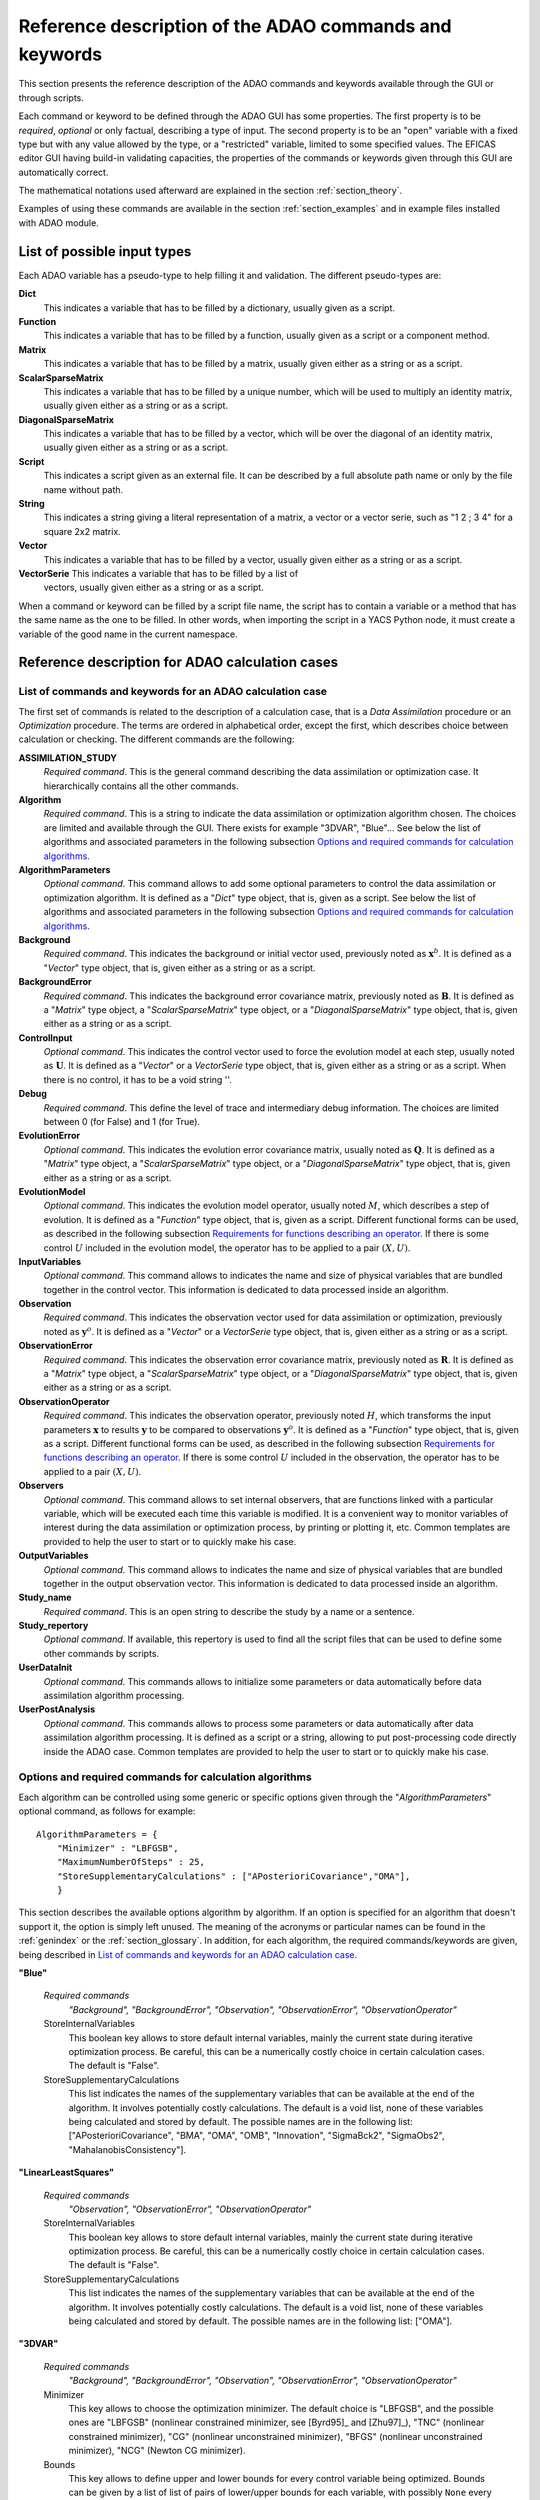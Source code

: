 .. _section_reference:

================================================================================
Reference description of the ADAO commands and keywords
================================================================================

This section presents the reference description of the ADAO commands and
keywords available through the GUI or through scripts.

Each command or keyword to be defined through the ADAO GUI has some properties.
The first property is to be *required*, *optional* or only factual, describing a
type of input. The second property is to be an "open" variable with a fixed type
but with any value allowed by the type, or a "restricted" variable, limited to
some specified values. The EFICAS editor GUI having build-in validating
capacities, the properties of the commands or keywords given through this GUI
are automatically correct. 

The mathematical notations used afterward are explained in the section
:ref:`section_theory`.

Examples of using these commands are available in the section
:ref:`section_examples` and in example files installed with ADAO module.

List of possible input types
----------------------------

.. index:: single: Dict
.. index:: single: Function
.. index:: single: Matrix
.. index:: single: ScalarSparseMatrix
.. index:: single: DiagonalSparseMatrix
.. index:: single: String
.. index:: single: Script
.. index:: single: Vector

Each ADAO variable has a pseudo-type to help filling it and validation. The
different pseudo-types are:

**Dict**
    This indicates a variable that has to be filled by a dictionary, usually
    given as a script.

**Function**
    This indicates a variable that has to be filled by a function, usually given
    as a script or a component method.

**Matrix**
    This indicates a variable that has to be filled by a matrix, usually given
    either as a string or as a script.

**ScalarSparseMatrix**
    This indicates a variable that has to be filled by a unique number, which
    will be used to multiply an identity matrix, usually given either as a
    string or as a script.

**DiagonalSparseMatrix**
    This indicates a variable that has to be filled by a vector, which will be
    over the diagonal of an identity matrix, usually given either as a string or
    as a script.

**Script**
    This indicates a script given as an external file. It can be described by a
    full absolute path name or only by the file name without path.

**String**
    This indicates a string giving a literal representation of a matrix, a
    vector or a vector serie, such as "1 2 ; 3 4" for a square 2x2 matrix.

**Vector**
    This indicates a variable that has to be filled by a vector, usually given
    either as a string or as a script.

**VectorSerie** This indicates a variable that has to be filled by a list of
    vectors, usually given either as a string or as a script.

When a command or keyword can be filled by a script file name, the script has to
contain a variable or a method that has the same name as the one to be filled.
In other words, when importing the script in a YACS Python node, it must create
a variable of the good name in the current namespace.

Reference description for ADAO calculation cases
------------------------------------------------

List of commands and keywords for an ADAO calculation case
++++++++++++++++++++++++++++++++++++++++++++++++++++++++++

.. index:: single: ASSIMILATION_STUDY
.. index:: single: Algorithm
.. index:: single: AlgorithmParameters
.. index:: single: Background
.. index:: single: BackgroundError
.. index:: single: ControlInput
.. index:: single: Debug
.. index:: single: EvolutionError
.. index:: single: EvolutionModel
.. index:: single: InputVariables
.. index:: single: Observation
.. index:: single: ObservationError
.. index:: single: ObservationOperator
.. index:: single: Observers
.. index:: single: OutputVariables
.. index:: single: Study_name
.. index:: single: Study_repertory
.. index:: single: UserDataInit
.. index:: single: UserPostAnalysis

The first set of commands is related to the description of a calculation case,
that is a *Data Assimilation* procedure or an *Optimization* procedure. The
terms are ordered in alphabetical order, except the first, which describes
choice between calculation or checking. The different commands are the
following:

**ASSIMILATION_STUDY**
    *Required command*. This is the general command describing the data
    assimilation or optimization case. It hierarchically contains all the other
    commands.

**Algorithm**
    *Required command*. This is a string to indicate the data assimilation or
    optimization algorithm chosen. The choices are limited and available through
    the GUI. There exists for example "3DVAR", "Blue"... See below the list of
    algorithms and associated parameters in the following subsection `Options
    and required commands for calculation algorithms`_.

**AlgorithmParameters**
    *Optional command*. This command allows to add some optional parameters to
    control the data assimilation or optimization algorithm. It is defined as a
    "*Dict*" type object, that is, given as a script. See below the list of
    algorithms and associated parameters in the following subsection `Options
    and required commands for calculation algorithms`_.

**Background**
    *Required command*. This indicates the background or initial vector used,
    previously noted as :math:`\mathbf{x}^b`. It is defined as a "*Vector*" type
    object, that is, given either as a string or as a script.

**BackgroundError**
    *Required command*. This indicates the background error covariance matrix,
    previously noted as :math:`\mathbf{B}`. It is defined as a "*Matrix*" type
    object, a "*ScalarSparseMatrix*" type object, or a "*DiagonalSparseMatrix*"
    type object, that is, given either as a string or as a script.

**ControlInput**
    *Optional command*. This indicates the control vector used to force the
    evolution model at each step, usually noted as :math:`\mathbf{U}`. It is
    defined as a "*Vector*" or a *VectorSerie* type object, that is, given
    either as a string or as a script. When there is no control, it has to be a
    void string ''.

**Debug**
    *Required command*. This define the level of trace and intermediary debug
    information. The choices are limited between 0 (for False) and 1 (for
    True).

**EvolutionError**
    *Optional command*. This indicates the evolution error covariance matrix,
    usually noted as :math:`\mathbf{Q}`. It is defined as a "*Matrix*" type
    object, a "*ScalarSparseMatrix*" type object, or a "*DiagonalSparseMatrix*"
    type object, that is, given either as a string or as a script.

**EvolutionModel**
    *Optional command*. This indicates the evolution model operator, usually
    noted :math:`M`, which describes a step of evolution. It is defined as a
    "*Function*" type object, that is, given as a script. Different functional
    forms can be used, as described in the following subsection `Requirements
    for functions describing an operator`_. If there is some control :math:`U`
    included in the evolution model, the operator has to be applied to a pair
    :math:`(X,U)`.

**InputVariables**
    *Optional command*. This command allows to indicates the name and size of
    physical variables that are bundled together in the control vector. This
    information is dedicated to data processed inside an algorithm.

**Observation**
    *Required command*. This indicates the observation vector used for data
    assimilation or optimization, previously noted as :math:`\mathbf{y}^o`. It
    is defined as a "*Vector*" or a *VectorSerie* type object, that is, given
    either as a string or as a script.

**ObservationError**
    *Required command*. This indicates the observation error covariance matrix,
    previously noted as :math:`\mathbf{R}`. It is defined as a "*Matrix*" type
    object, a "*ScalarSparseMatrix*" type object, or a "*DiagonalSparseMatrix*"
    type object, that is, given either as a string or as a script.

**ObservationOperator**
    *Required command*. This indicates the observation operator, previously
    noted :math:`H`, which transforms the input parameters :math:`\mathbf{x}` to
    results :math:`\mathbf{y}` to be compared to observations
    :math:`\mathbf{y}^o`. It is defined as a "*Function*" type object, that is,
    given as a script. Different functional forms can be used, as described in
    the following subsection `Requirements for functions describing an
    operator`_. If there is some control :math:`U` included in the observation,
    the operator has to be applied to a pair :math:`(X,U)`.

**Observers**
    *Optional command*. This command allows to set internal observers, that are
    functions linked with a particular variable, which will be executed each
    time this variable is modified. It is a convenient way to monitor variables
    of interest during the data assimilation or optimization process, by
    printing or plotting it, etc. Common templates are provided to help the user
    to start or to quickly make his case.

**OutputVariables**
    *Optional command*. This command allows to indicates the name and size of
    physical variables that are bundled together in the output observation
    vector. This information is dedicated to data processed inside an algorithm.

**Study_name**
    *Required command*. This is an open string to describe the study by a name
    or a sentence.

**Study_repertory**
    *Optional command*. If available, this repertory is used to find all the
    script files that can be used to define some other commands by scripts.

**UserDataInit**
    *Optional command*. This commands allows to initialize some parameters or
    data automatically before data assimilation algorithm processing.

**UserPostAnalysis**
    *Optional command*. This commands allows to process some parameters or data
    automatically after data assimilation algorithm processing. It is defined as
    a script or a string, allowing to put post-processing code directly inside
    the ADAO case. Common templates are provided to help the user to start or
    to quickly make his case.

Options and required commands for calculation algorithms
++++++++++++++++++++++++++++++++++++++++++++++++++++++++

.. index:: single: 3DVAR
.. index:: single: Blue
.. index:: single: EnsembleBlue
.. index:: single: KalmanFilter
.. index:: single: ExtendedKalmanFilter
.. index:: single: LinearLeastSquares
.. index:: single: NonLinearLeastSquares
.. index:: single: ParticleSwarmOptimization
.. index:: single: QuantileRegression

.. index:: single: AlgorithmParameters
.. index:: single: Bounds
.. index:: single: CostDecrementTolerance
.. index:: single: GradientNormTolerance
.. index:: single: GroupRecallRate
.. index:: single: MaximumNumberOfSteps
.. index:: single: Minimizer
.. index:: single: NumberOfInsects
.. index:: single: ProjectedGradientTolerance
.. index:: single: QualityCriterion
.. index:: single: Quantile
.. index:: single: SetSeed
.. index:: single: StoreInternalVariables
.. index:: single: StoreSupplementaryCalculations
.. index:: single: SwarmVelocity

Each algorithm can be controlled using some generic or specific options given
through the "*AlgorithmParameters*" optional command, as follows for example::

    AlgorithmParameters = {
        "Minimizer" : "LBFGSB",
        "MaximumNumberOfSteps" : 25,
        "StoreSupplementaryCalculations" : ["APosterioriCovariance","OMA"],
        }

This section describes the available options algorithm by algorithm. If an
option is specified for an algorithm that doesn't support it, the option is
simply left unused. The meaning of the acronyms or particular names can be found
in the :ref:`genindex` or the :ref:`section_glossary`. In addition, for each
algorithm, the required commands/keywords are given, being described in `List of
commands and keywords for an ADAO calculation case`_.

**"Blue"**

  *Required commands*
    *"Background", "BackgroundError",
    "Observation", "ObservationError",
    "ObservationOperator"*

  StoreInternalVariables
    This boolean key allows to store default internal variables, mainly the
    current state during iterative optimization process. Be careful, this can be
    a numerically costly choice in certain calculation cases. The default is
    "False".

  StoreSupplementaryCalculations
    This list indicates the names of the supplementary variables that can be
    available at the end of the algorithm. It involves potentially costly
    calculations. The default is a void list, none of these variables being
    calculated and stored by default. The possible names are in the following
    list: ["APosterioriCovariance", "BMA", "OMA", "OMB", "Innovation",
    "SigmaBck2", "SigmaObs2", "MahalanobisConsistency"].

**"LinearLeastSquares"**

  *Required commands*
    *"Observation", "ObservationError",
    "ObservationOperator"*

  StoreInternalVariables
    This boolean key allows to store default internal variables, mainly the
    current state during iterative optimization process. Be careful, this can be
    a numerically costly choice in certain calculation cases. The default is
    "False".

  StoreSupplementaryCalculations
    This list indicates the names of the supplementary variables that can be
    available at the end of the algorithm. It involves potentially costly
    calculations. The default is a void list, none of these variables being
    calculated and stored by default. The possible names are in the following
    list: ["OMA"].

**"3DVAR"**

  *Required commands*
    *"Background", "BackgroundError",
    "Observation", "ObservationError",
    "ObservationOperator"*

  Minimizer
    This key allows to choose the optimization minimizer. The default choice
    is "LBFGSB", and the possible ones are "LBFGSB" (nonlinear constrained
    minimizer, see [Byrd95]_ and [Zhu97]_), "TNC" (nonlinear constrained
    minimizer), "CG" (nonlinear unconstrained minimizer), "BFGS" (nonlinear
    unconstrained minimizer), "NCG" (Newton CG minimizer).

  Bounds
    This key allows to define upper and lower bounds for every control
    variable being optimized. Bounds can be given by a list of list of pairs
    of lower/upper bounds for each variable, with possibly ``None`` every time
    there is no bound. The bounds can always be specified, but they are taken
    into account only by the constrained minimizers.

  MaximumNumberOfSteps
    This key indicates the maximum number of iterations allowed for iterative
    optimization. The default is 15000, which is very similar to no limit on
    iterations. It is then recommended to adapt this parameter to the needs on
    real problems. For some minimizers, the effective stopping step can be
    slightly different due to algorithm internal control requirements.

  CostDecrementTolerance
    This key indicates a limit value, leading to stop successfully the
    iterative optimization process when the cost function decreases less than
    this tolerance at the last step. The default is 1.e-7, and it is
    recommended to adapt it to the needs on real problems.

  ProjectedGradientTolerance
    This key indicates a limit value, leading to stop successfully the iterative
    optimization process when all the components of the projected gradient are
    under this limit. It is only used for constrained minimizers. The default is
    -1, that is the internal default of each minimizer (generally 1.e-5), and it
    is not recommended to change it.

  GradientNormTolerance
    This key indicates a limit value, leading to stop successfully the
    iterative optimization process when the norm of the gradient is under this
    limit. It is only used for non-constrained minimizers.  The default is
    1.e-5 and it is not recommended to change it.

  StoreInternalVariables
    This boolean key allows to store default internal variables, mainly the
    current state during iterative optimization process. Be careful, this can be
    a numerically costly choice in certain calculation cases. The default is
    "False".

  StoreSupplementaryCalculations
    This list indicates the names of the supplementary variables that can be
    available at the end of the algorithm. It involves potentially costly
    calculations. The default is a void list, none of these variables being
    calculated and stored by default. The possible names are in the following
    list: ["APosterioriCovariance", "BMA", "OMA", "OMB", "Innovation",
    "SigmaObs2", "MahalanobisConsistency"].

**"NonLinearLeastSquares"**

  *Required commands*
    *"Background",
    "Observation", "ObservationError",
    "ObservationOperator"*

  Minimizer
    This key allows to choose the optimization minimizer. The default choice
    is "LBFGSB", and the possible ones are "LBFGSB" (nonlinear constrained
    minimizer, see [Byrd95]_ and [Zhu97]_), "TNC" (nonlinear constrained
    minimizer), "CG" (nonlinear unconstrained minimizer), "BFGS" (nonlinear
    unconstrained minimizer), "NCG" (Newton CG minimizer).

  Bounds
    This key allows to define upper and lower bounds for every control
    variable being optimized. Bounds can be given by a list of list of pairs
    of lower/upper bounds for each variable, with possibly ``None`` every time
    there is no bound. The bounds can always be specified, but they are taken
    into account only by the constrained minimizers.

  MaximumNumberOfSteps
    This key indicates the maximum number of iterations allowed for iterative
    optimization. The default is 15000, which is very similar to no limit on
    iterations. It is then recommended to adapt this parameter to the needs on
    real problems. For some minimizers, the effective stopping step can be
    slightly different due to algorithm internal control requirements.

  CostDecrementTolerance
    This key indicates a limit value, leading to stop successfully the
    iterative optimization process when the cost function decreases less than
    this tolerance at the last step. The default is 1.e-7, and it is
    recommended to adapt it to the needs on real problems.

  ProjectedGradientTolerance
    This key indicates a limit value, leading to stop successfully the iterative
    optimization process when all the components of the projected gradient are
    under this limit. It is only used for constrained minimizers. The default is
    -1, that is the internal default of each minimizer (generally 1.e-5), and it
    is not recommended to change it.

  GradientNormTolerance
    This key indicates a limit value, leading to stop successfully the
    iterative optimization process when the norm of the gradient is under this
    limit. It is only used for non-constrained minimizers.  The default is
    1.e-5 and it is not recommended to change it.

  StoreInternalVariables
    This boolean key allows to store default internal variables, mainly the
    current state during iterative optimization process. Be careful, this can be
    a numerically costly choice in certain calculation cases. The default is
    "False".

  StoreSupplementaryCalculations
    This list indicates the names of the supplementary variables that can be
    available at the end of the algorithm. It involves potentially costly
    calculations. The default is a void list, none of these variables being
    calculated and stored by default. The possible names are in the following
    list: ["BMA", "OMA", "OMB", "Innovation"].

**"EnsembleBlue"**

  *Required commands*
    *"Background", "BackgroundError",
    "Observation", "ObservationError",
    "ObservationOperator"*

  SetSeed
    This key allow to give an integer in order to fix the seed of the random
    generator used to generate the ensemble. A convenient value is for example
    1000. By default, the seed is left uninitialized, and so use the default
    initialization from the computer.

**"KalmanFilter"**

  *Required commands*
    *"Background", "BackgroundError",
    "Observation", "ObservationError",
    "ObservationOperator",
    "EvolutionModel", "EvolutionError",
    "ControlInput"*

  EstimationOf
    This key allows to choose the type of estimation to be performed. It can be
    either state-estimation, named "State", or parameter-estimation, named
    "Parameters". The default choice is "State".

  StoreSupplementaryCalculations
    This list indicates the names of the supplementary variables that can be
    available at the end of the algorithm. It involves potentially costly
    calculations. The default is a void list, none of these variables being
    calculated and stored by default. The possible names are in the following
    list: ["APosterioriCovariance", "BMA", "Innovation"].

**"ExtendedKalmanFilter"**

  *Required commands*
    *"Background", "BackgroundError",
    "Observation", "ObservationError",
    "ObservationOperator",
    "EvolutionModel", "EvolutionError",
    "ControlInput"*

  Bounds
    This key allows to define upper and lower bounds for every control variable
    being optimized. Bounds can be given by a list of list of pairs of
    lower/upper bounds for each variable, with extreme values every time there
    is no bound. The bounds can always be specified, but they are taken into
    account only by the constrained minimizers.

  ConstrainedBy
    This key allows to define the method to take bounds into account. The
    possible methods are in the following list: ["EstimateProjection"].

  EstimationOf
    This key allows to choose the type of estimation to be performed. It can be
    either state-estimation, named "State", or parameter-estimation, named
    "Parameters". The default choice is "State".

  StoreSupplementaryCalculations
    This list indicates the names of the supplementary variables that can be
    available at the end of the algorithm. It involves potentially costly
    calculations. The default is a void list, none of these variables being
    calculated and stored by default. The possible names are in the following
    list: ["APosterioriCovariance", "BMA", "Innovation"].

**"ParticleSwarmOptimization"**

  *Required commands*
    *"Background", "BackgroundError",
    "Observation", "ObservationError",
    "ObservationOperator"*

  MaximumNumberOfSteps
    This key indicates the maximum number of iterations allowed for iterative
    optimization. The default is 50, which is an arbitrary limit. It is then
    recommended to adapt this parameter to the needs on real problems.

  NumberOfInsects
    This key indicates the number of insects or particles in the swarm. The
    default is 100, which is a usual default for this algorithm.

  SwarmVelocity
    This key indicates the part of the insect velocity which is imposed by the 
    swarm. It is a positive floating point value. The default value is 1.

  GroupRecallRate
    This key indicates the recall rate at the best swarm insect. It is a
    floating point value between 0 and 1. The default value is 0.5.

  QualityCriterion
    This key indicates the quality criterion, minimized to find the optimal
    state estimate. The default is the usual data assimilation criterion named
    "DA", the augmented ponderated least squares. The possible criteria has to
    be in the following list, where the equivalent names are indicated by "=":
    ["AugmentedPonderatedLeastSquares"="APLS"="DA",
    "PonderatedLeastSquares"="PLS", "LeastSquares"="LS"="L2",
    "AbsoluteValue"="L1", "MaximumError"="ME"]

  SetSeed
    This key allow to give an integer in order to fix the seed of the random
    generator used to generate the ensemble. A convenient value is for example
    1000. By default, the seed is left uninitialized, and so use the default
    initialization from the computer.

  StoreInternalVariables
    This boolean key allows to store default internal variables, mainly the
    current state during iterative optimization process. Be careful, this can be
    a numerically costly choice in certain calculation cases. The default is
    "False".

  StoreSupplementaryCalculations
    This list indicates the names of the supplementary variables that can be
    available at the end of the algorithm. It involves potentially costly
    calculations. The default is a void list, none of these variables being
    calculated and stored by default. The possible names are in the following
    list: ["BMA", "OMA", "OMB", "Innovation"].

**"QuantileRegression"**

  *Required commands*
    *"Background",
    "Observation",
    "ObservationOperator"*

  Quantile
    This key allows to define the real value of the desired quantile, between
    0 and 1. The default is 0.5, corresponding to the median.

  Minimizer
    This key allows to choose the optimization minimizer. The default choice
    and only available choice is "MMQR" (Majorize-Minimize for Quantile
    Regression).

  MaximumNumberOfSteps
    This key indicates the maximum number of iterations allowed for iterative
    optimization. The default is 15000, which is very similar to no limit on
    iterations. It is then recommended to adapt this parameter to the needs on
    real problems.

  CostDecrementTolerance
    This key indicates a limit value, leading to stop successfully the
    iterative optimization process when the cost function or the surrogate
    decreases less than this tolerance at the last step. The default is 1.e-6,
    and it is recommended to adapt it to the needs on real problems.

  StoreInternalVariables
    This boolean key allows to store default internal variables, mainly the
    current state during iterative optimization process. Be careful, this can be
    a numerically costly choice in certain calculation cases. The default is
    "False".

  StoreSupplementaryCalculations
    This list indicates the names of the supplementary variables that can be
    available at the end of the algorithm. It involves potentially costly
    calculations. The default is a void list, none of these variables being
    calculated and stored by default. The possible names are in the following
    list: ["BMA", "OMA", "OMB", "Innovation"].

Reference description for ADAO checking cases
---------------------------------------------

List of commands and keywords for an ADAO checking case
+++++++++++++++++++++++++++++++++++++++++++++++++++++++

.. index:: single: CHECKING_STUDY
.. index:: single: Algorithm
.. index:: single: AlgorithmParameters
.. index:: single: CheckingPoint
.. index:: single: Debug
.. index:: single: ObservationOperator
.. index:: single: Study_name
.. index:: single: Study_repertory
.. index:: single: UserDataInit

The second set of commands is related to the description of a checking case,
that is a procedure to check required properties on information somewhere else
by a calculation case. The terms are ordered in alphabetical order, except the
first, which describes choice between calculation or checking. The different
commands are the following:

**CHECKING_STUDY**
    *Required command*. This is the general command describing the checking
    case. It hierarchically contains all the other commands.

**Algorithm**
    *Required command*. This is a string to indicate the data assimilation or
    optimization algorithm chosen. The choices are limited and available through
    the GUI. There exists for example "FunctionTest", "AdjointTest"... See below
    the list of algorithms and associated parameters in the following subsection
    `Options and required commands for checking algorithms`_.

**AlgorithmParameters**
    *Optional command*. This command allows to add some optional parameters to
    control the data assimilation or optimization algorithm. It is defined as a
    "*Dict*" type object, that is, given as a script. See below the list of
    algorithms and associated parameters in the following subsection `Options
    and required commands for checking algorithms`_.

**CheckingPoint**
    *Required command*. This indicates the vector used,
    previously noted as :math:`\mathbf{x}^b`. It is defined as a "*Vector*" type
    object, that is, given either as a string or as a script.

**Debug**
    *Required command*. This define the level of trace and intermediary debug
    information. The choices are limited between 0 (for False) and 1 (for
    True).

**ObservationOperator**
    *Required command*. This indicates the observation operator, previously
    noted :math:`H`, which transforms the input parameters :math:`\mathbf{x}` to
    results :math:`\mathbf{y}` to be compared to observations
    :math:`\mathbf{y}^o`. It is defined as a "*Function*" type object, that is,
    given as a script. Different functional forms can be used, as described in
    the following subsection `Requirements for functions describing an
    operator`_.

**Study_name**
    *Required command*. This is an open string to describe the study by a name
    or a sentence.

**Study_repertory**
    *Optional command*. If available, this repertory is used to find all the
    script files that can be used to define some other commands by scripts.

**UserDataInit**
    *Optional command*. This commands allows to initialize some parameters or
    data automatically before data assimilation algorithm processing.

Options and required commands for checking algorithms
+++++++++++++++++++++++++++++++++++++++++++++++++++++

.. index:: single: AdjointTest
.. index:: single: FunctionTest
.. index:: single: GradientTest
.. index:: single: LinearityTest
.. index:: single: FunctionRepetitionTest

.. index:: single: AlgorithmParameters
.. index:: single: AmplitudeOfInitialDirection
.. index:: single: EpsilonMinimumExponent
.. index:: single: InitialDirection
.. index:: single: ResiduFormula
.. index:: single: SetSeed

We recall that each algorithm can be controlled using some generic or specific
options given through the "*AlgorithmParameters*" optional command, as follows
for example::

    AlgorithmParameters = {
        "AmplitudeOfInitialDirection" : 1,
        "EpsilonMinimumExponent" : -8,
        }

If an option is specified for an algorithm that doesn't support it, the option
is simply left unused. The meaning of the acronyms or particular names can be
found in the :ref:`genindex` or the :ref:`section_glossary`. In addition, for
each algorithm, the required commands/keywords are given, being described in
`List of commands and keywords for an ADAO checking case`_.

**"AdjointTest"**

  *Required commands*
    *"CheckingPoint",
    "ObservationOperator"*

  AmplitudeOfInitialDirection
    This key indicates the scaling of the initial perturbation build as a vector
    used for the directional derivative around the nominal checking point. The
    default is 1, that means no scaling.

  EpsilonMinimumExponent
    This key indicates the minimal exponent value of the power of 10 coefficient
    to be used to decrease the increment multiplier. The default is -8, and it
    has to be between 0 and -20. For example, its default value leads to
    calculate the residue of the scalar product formula with a fixed increment
    multiplied from 1.e0 to 1.e-8.

  InitialDirection
    This key indicates the vector direction used for the directional derivative
    around the nominal checking point. It has to be a vector. If not specified,
    this direction defaults to a random perturbation around zero of the same
    vector size than the checking point.

  SetSeed
    This key allow to give an integer in order to fix the seed of the random
    generator used to generate the ensemble. A convenient value is for example
    1000. By default, the seed is left uninitialized, and so use the default
    initialization from the computer.

**"FunctionTest"**

  *Required commands*
    *"CheckingPoint",
    "ObservationOperator"*

  SetDebug
    This key requires the activation, or not, of the debug mode during the
    function evaluation. The default is True, the choices are True of False.

**"FunctionRepetitionTest"**

  *Required commands*
    *"CheckingPoint",
    "ObservationOperator"*

  NumberOfPrintedDigits
    This key indicates the number of digits of precision for floating point
    printed output. The default is 8, with a minimum of 0.

  NumberOfRepetition
    This key indicates the number of time to repeat the function evaluation. The
    default is 2, with a minimum of 1.
  
  SetDebug
    This key requires the activation, or not, of the debug mode during the
    function evaluation. The default is True, the choices are True of False.

**"GradientTest"**

  *Required commands*
    *"CheckingPoint",
    "ObservationOperator"*

  AmplitudeOfInitialDirection
    This key indicates the scaling of the initial perturbation build as a vector
    used for the directional derivative around the nominal checking point. The
    default is 1, that means no scaling.

  EpsilonMinimumExponent
    This key indicates the minimal exponent value of the power of 10 coefficient
    to be used to decrease the increment multiplier. The default is -8, and it
    has to be between 0 and -20. For example, its default value leads to
    calculate the residue of the scalar product formula with a fixed increment
    multiplied from 1.e0 to 1.e-8.

  InitialDirection
    This key indicates the vector direction used for the directional derivative
    around the nominal checking point. It has to be a vector. If not specified,
    this direction defaults to a random perturbation around zero of the same
    vector size than the checking point.

  ResiduFormula
    This key indicates the residue formula that has to be used for the test. The
    default choice is "Taylor", and the possible ones are "Taylor" (residue of
    the Taylor development of the operator, which has to decrease with the power
    of 2 in perturbation) and "Norm" (residue obtained by taking the norm of the
    Taylor development at zero order approximation, which approximate the
    gradient, and which has to remain constant).
  
  SetSeed
    This key allow to give an integer in order to fix the seed of the random
    generator used to generate the ensemble. A convenient value is for example
    1000. By default, the seed is left uninitialized, and so use the default
    initialization from the computer.

**"LinearityTest"**

  *Required commands*
    *"CheckingPoint",
    "ObservationOperator"*

  AmplitudeOfInitialDirection
    This key indicates the scaling of the initial perturbation build as a vector
    used for the directional derivative around the nominal checking point. The
    default is 1, that means no scaling.

  EpsilonMinimumExponent
    This key indicates the minimal exponent value of the power of 10 coefficient
    to be used to decrease the increment multiplier. The default is -8, and it
    has to be between 0 and -20. For example, its default value leads to
    calculate the residue of the scalar product formula with a fixed increment
    multiplied from 1.e0 to 1.e-8.

  InitialDirection
    This key indicates the vector direction used for the directional derivative
    around the nominal checking point. It has to be a vector. If not specified,
    this direction defaults to a random perturbation around zero of the same
    vector size than the checking point.

  ResiduFormula
    This key indicates the residue formula that has to be used for the test. The
    default choice is "CenteredDL", and the possible ones are "CenteredDL"
    (residue of the difference between the function at nominal point and the
    values with positive and negative increments, which has to stay very small),
    "Taylor" (residue of the Taylor development of the operator normalized by
    the nominal value, which has to stay very small), "NominalTaylor" (residue
    of the order 1 approximations of the operator, normalized to the nominal
    point, which has to stay close to 1), and "NominalTaylorRMS" (residue of the
    order 1 approximations of the operator, normalized by RMS to the nominal
    point, which has to stay close to 0).
  
  SetSeed
    This key allow to give an integer in order to fix the seed of the random
    generator used to generate the ensemble. A convenient value is for example
    1000. By default, the seed is left uninitialized, and so use the default
    initialization from the computer.

Requirements for functions describing an operator
-------------------------------------------------

The operators for observation and evolution are required to implement the data
assimilation or optimization procedures. They include the physical simulation
numerical simulations, but also the filtering and restriction to compare the
simulation to observation. The evolution operator is considered here in its
incremental form, representing the transition between two successive states, and
is then similar to the observation operator.

Schematically, an operator has to give a output solution given the input
parameters. Part of the input parameters can be modified during the optimization
procedure. So the mathematical representation of such a process is a function.
It was briefly described in the section :ref:`section_theory` and is generalized
here by the relation:

.. math:: \mathbf{y} = O( \mathbf{x} )

between the pseudo-observations :math:`\mathbf{y}` and the parameters
:math:`\mathbf{x}` using the observation or evolution operator :math:`O`. The
same functional representation can be used for the linear tangent model
:math:`\mathbf{O}` of :math:`O` and its adjoint :math:`\mathbf{O}^*`, also
required by some data assimilation or optimization algorithms.

Then, **to describe completely an operator, the user has only to provide a
function that fully and only realize the functional operation**.

This function is usually given as a script that can be executed in a YACS node.
This script can without difference launch external codes or use internal SALOME
calls and methods. If the algorithm requires the 3 aspects of the operator
(direct form, tangent form and adjoint form), the user has to give the 3
functions or to approximate them.

There are 3 practical methods for the user to provide the operator functional
representation.

First functional form: using "*ScriptWithOneFunction*"
++++++++++++++++++++++++++++++++++++++++++++++++++++++

.. index:: single: ScriptWithOneFunction
.. index:: single: DirectOperator
.. index:: single: DifferentialIncrement
.. index:: single: CenteredFiniteDifference

The first one consist in providing only one potentially non-linear function, and
to approximate the tangent and the adjoint operators. This is done by using the
keyword "*ScriptWithOneFunction*" for the description of the chosen operator in
the ADAO GUI. The user have to provide the function in a script, with a
mandatory name "*DirectOperator*". For example, the script can follow the
template::

    def DirectOperator( X ):
        """ Direct non-linear simulation operator """
        ...
        ...
        ...
        return Y=O(X)

In this case, the user can also provide a value for the differential increment,
using through the GUI the keyword "*DifferentialIncrement*", which has a default
value of 1%. This coefficient will be used in the finite difference
approximation to build the tangent and adjoint operators. The finite difference
approximation order can also be chosen through the GUI, using the keyword
"*CenteredFiniteDifference*", with 0 for an uncentered schema of first order,
and with 1 for a centered schema of second order (of twice the first order
computational cost). The keyword has a default value of 0.

This first operator definition allow easily to test the functional form before
its use in an ADAO case, greatly reducing the complexity of implementation.

**Important warning:** the name "*DirectOperator*" is mandatory, and the type of
the X argument can be either a python list, a numpy array or a numpy 1D-matrix.
The user has to treat these cases in his script.

Second functional form: using "*ScriptWithFunctions*"
+++++++++++++++++++++++++++++++++++++++++++++++++++++

.. index:: single: ScriptWithFunctions
.. index:: single: DirectOperator
.. index:: single: TangentOperator
.. index:: single: AdjointOperator

The second one consist in providing directly the three associated operators
:math:`O`, :math:`\mathbf{O}` and :math:`\mathbf{O}^*`. This is done by using
the keyword "*ScriptWithFunctions*" for the description of the chosen operator
in the ADAO GUI. The user have to provide three functions in one script, with
three mandatory names "*DirectOperator*", "*TangentOperator*" and
"*AdjointOperator*". For example, the script can follow the template::

    def DirectOperator( X ):
        """ Direct non-linear simulation operator """
        ...
        ...
        ...
        return something like Y

    def TangentOperator( (X, dX) ):
        """ Tangent linear operator, around X, applied to dX """
        ...
        ...
        ...
        return something like Y

    def AdjointOperator( (X, Y) ):
        """ Adjoint operator, around X, applied to Y """
        ...
        ...
        ...
        return something like X

Another time, this second operator definition allow easily to test the
functional forms before their use in an ADAO case, reducing the complexity of
implementation.

**Important warning:** the names "*DirectOperator*", "*TangentOperator*" and
"*AdjointOperator*" are mandatory, and the type of the X, Y, dX arguments can be
either a python list, a numpy array or a numpy 1D-matrix. The user has to treat
these cases in his script.

Third functional form: using "*ScriptWithSwitch*"
+++++++++++++++++++++++++++++++++++++++++++++++++

.. index:: single: ScriptWithSwitch
.. index:: single: DirectOperator
.. index:: single: TangentOperator
.. index:: single: AdjointOperator

This third form give more possibilities to control the execution of the three
functions representing the operator, allowing advanced usage and control over
each execution of the simulation code. This is done by using the keyword
"*ScriptWithSwitch*" for the description of the chosen operator in the ADAO GUI.
The user have to provide a switch in one script to control the execution of the 
direct, tangent and adjoint forms of its simulation code. The user can then, for
example, use other approximations for the tangent and adjoint codes, or
introduce more complexity in the argument treatment of the functions. But it
will be far more complicated to implement and debug.

**It is recommended not to use this third functional form without a solid
numerical or physical reason.**

If, however, you want to use this third form, we recommend using the following
template for the switch. It requires an external script or code named
"*Physical_simulation_functions.py*", containing three functions named
"*DirectOperator*", "*TangentOperator*" and "*AdjointOperator*" as previously.
Here is the switch template::

    import Physical_simulation_functions
    import numpy, logging
    #
    method = ""
    for param in computation["specificParameters"]:
        if param["name"] == "method":
            method = param["value"]
    if method not in ["Direct", "Tangent", "Adjoint"]:
        raise ValueError("No valid computation method is given")
    logging.info("Found method is \'%s\'"%method)
    #
    logging.info("Loading operator functions")
    Function = Physical_simulation_functions.DirectOperator
    Tangent  = Physical_simulation_functions.TangentOperator
    Adjoint  = Physical_simulation_functions.AdjointOperator
    #
    logging.info("Executing the possible computations")
    data = []
    if method == "Direct":
        logging.info("Direct computation")
        Xcurrent = computation["inputValues"][0][0][0]
        data = Function(numpy.matrix( Xcurrent ).T)
    if method == "Tangent":
        logging.info("Tangent computation")
        Xcurrent  = computation["inputValues"][0][0][0]
        dXcurrent = computation["inputValues"][0][0][1]
        data = Tangent(numpy.matrix(Xcurrent).T, numpy.matrix(dXcurrent).T)
    if method == "Adjoint":
        logging.info("Adjoint computation")
        Xcurrent = computation["inputValues"][0][0][0]
        Ycurrent = computation["inputValues"][0][0][1]
        data = Adjoint((numpy.matrix(Xcurrent).T, numpy.matrix(Ycurrent).T))
    #
    logging.info("Formatting the output")
    it = numpy.ravel(data)
    outputValues = [[[[]]]]
    for val in it:
      outputValues[0][0][0].append(val)
    #
    result = {}
    result["outputValues"]        = outputValues
    result["specificOutputInfos"] = []
    result["returnCode"]          = 0
    result["errorMessage"]        = ""

All various modifications could be done from this template hypothesis.

Special case of controled evolution operator
++++++++++++++++++++++++++++++++++++++++++++

In some cases, the evolution or the observation operators are required to be
controled by an external input control, given a priori. In this case, the
generic form of the incremental evolution model is slightly modified as follows:

.. math:: \mathbf{y} = O( \mathbf{x}, \mathbf{u})

where :math:`\mathbf{u}` is the control over one state increment. In this case,
the direct operator has to be applied to a pair of variables :math:`(X,U)`.
Schematically, the operator has to be set as::

    def DirectOperator( (X, U) ):
        """ Direct non-linear simulation operator """
        ...
        ...
        ...
        return something like X(n+1) or Y(n+1)

The tangent and adjoint operators have the same signature as previously, noting
that the derivatives has to be done only partially against :math:`\mathbf{x}`.
In such a case with explicit control, only the second functional form (using
"*ScriptWithFunctions*") and third functional form (using "*ScriptWithSwitch*")
can be used.
